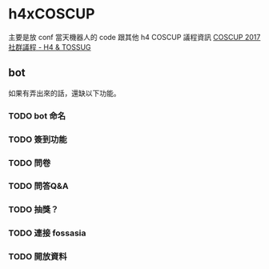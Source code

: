 * h4xCOSCUP
主要是放 conf 當天機器人的 code 跟其他 h4 COSCUP 議程資訊 
[[https://quip.com/WndlAE7EWlqo][COSCUP 2017 社群議程 - H4 & TOSSUG]]
** bot  
 如果有弄出來的話，還缺以下功能。
*** TODO bot 命名
*** TODO 簽到功能
*** TODO 問卷 
*** TODO 問答Q&A
*** TODO 抽獎？
*** TODO 連接 fossasia 
*** TODO 開放資料
